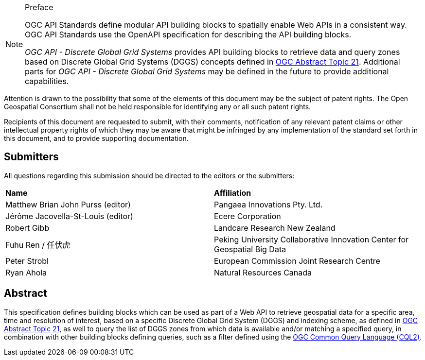 .Preface

[NOTE]
====
OGC API Standards define modular API building blocks to spatially enable Web APIs in a consistent way. OGC API Standards use the OpenAPI specification for describing the API building blocks.

_OGC API - Discrete Global Grid Systems_ provides API building blocks to retrieve data and query zones based on Discrete Global Grid Systems (DGGS) concepts defined in
https://docs.ogc.org/as/20-040r3/20-040r3.html[OGC Abstract Topic 21].
Additional parts for _OGC API - Discrete Global Grid Systems_ may be defined in the future to provide additional capabilities.

====

////
*OGC Declaration*
////

Attention is drawn to the possibility that some of the elements of this document may be the subject of patent rights. The Open Geospatial Consortium shall not be held responsible for identifying any or all such patent rights.

Recipients of this document are requested to submit, with their comments, notification of any relevant patent claims or other intellectual property rights of which they may be aware that might be infringed by any implementation of the standard set forth in this document, and to provide supporting documentation.

////
NOTE: Uncomment ISO section if necessary

*ISO Declaration*

ISO (the International Organization for Standardization) is a worldwide federation of national standards bodies (ISO member bodies). The work of preparing International Standards is normally carried out through ISO technical committees. Each member body interested in a subject for which a technical committee has been established has the right to be represented on that committee. International organizations, governmental and non-governmental, in liaison with ISO, also take part in the work. ISO collaborates closely with the International Electrotechnical Commission (IEC) on all matters of electrotechnical standardization.

International Standards are drafted in accordance with the rules given in the ISO/IEC Directives, Part 2.

The main task of technical committees is to prepare International Standards. Draft International Standards adopted by the technical committees are circulated to the member bodies for voting. Publication as an International Standard requires approval by at least 75 % of the member bodies casting a vote.

Attention is drawn to the possibility that some of the elements of this document may be the subject of patent rights. ISO shall not be held responsible for identifying any or all such patent rights.
////

== Submitters

All questions regarding this submission should be directed to the editors or the submitters:


[%unnumbered]
|===
| *Name*                                  | *Affiliation*
| Matthew Brian John Purss (editor)       | Pangaea Innovations Pty. Ltd.
| Jérôme Jacovella-St-Louis (editor)      | Ecere Corporation
| Robert Gibb                             | Landcare Research New Zealand
| Fuhu Ren / 任伏虎                        | Peking University Collaborative Innovation Center for Geospatial Big Data
| Peter Strobl                            | European Commission Joint Research Centre
| Ryan Ahola                              | Natural Resources Canada
|===

[abstract]
== Abstract

This specification defines building blocks which can be used as part of a Web API to retrieve geospatial data for a specific
area, time and resolution of interest, based on a specific Discrete Global Grid System (DGGS) and indexing scheme,
as defined in https://docs.ogc.org/as/20-040r3/20-040r3.html[OGC Abstract Topic 21], as well to query the list of DGGS zones from which data is available and/or
matching a specified query, in combination with other building blocks defining queries, such as a filter defined using
the https://docs.ogc.org/DRAFTS/21-065.html[OGC Common Query Language (CQL2)].
